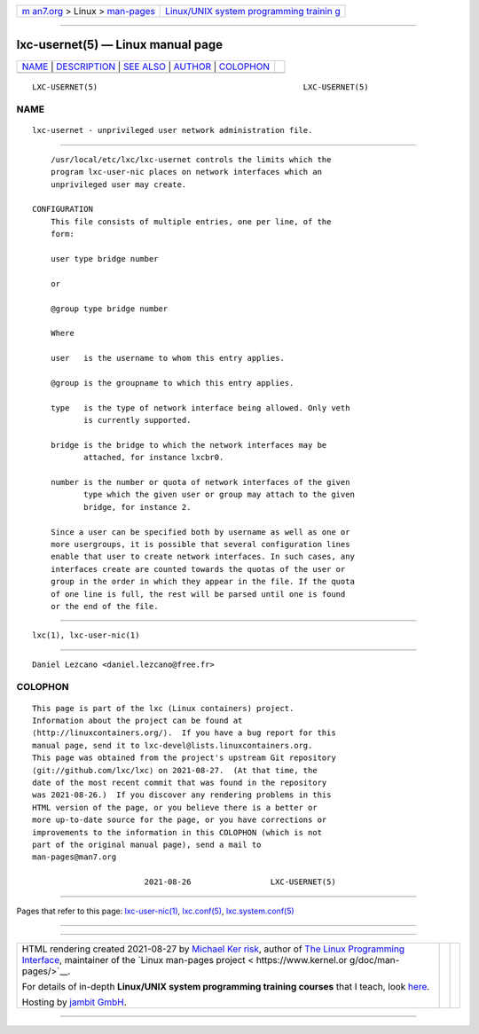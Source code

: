 .. container:: page-top

.. container:: nav-bar

   +----------------------------------+----------------------------------+
   | `m                               | `Linux/UNIX system programming   |
   | an7.org <../../../index.html>`__ | trainin                          |
   | > Linux >                        | g <http://man7.org/training/>`__ |
   | `man-pages <../index.html>`__    |                                  |
   +----------------------------------+----------------------------------+

--------------

lxc-usernet(5) — Linux manual page
==================================

+-----------------------------------+-----------------------------------+
| `NAME <#NAME>`__ \|               |                                   |
| `DESCRIPTION <#DESCRIPTION>`__ \| |                                   |
| `SEE ALSO <#SEE_ALSO>`__ \|       |                                   |
| `AUTHOR <#AUTHOR>`__ \|           |                                   |
| `COLOPHON <#COLOPHON>`__          |                                   |
+-----------------------------------+-----------------------------------+
| .. container:: man-search-box     |                                   |
+-----------------------------------+-----------------------------------+

::

   LXC-USERNET(5)                                            LXC-USERNET(5)

NAME
-------------------------------------------------

::

          lxc-usernet - unprivileged user network administration file.


---------------------------------------------------------------

::

          /usr/local/etc/lxc/lxc-usernet controls the limits which the
          program lxc-user-nic places on network interfaces which an
          unprivileged user may create.

      CONFIGURATION
          This file consists of multiple entries, one per line, of the
          form:

          user type bridge number

          or

          @group type bridge number

          Where

          user   is the username to whom this entry applies.

          @group is the groupname to which this entry applies.

          type   is the type of network interface being allowed. Only veth
                 is currently supported.

          bridge is the bridge to which the network interfaces may be
                 attached, for instance lxcbr0.

          number is the number or quota of network interfaces of the given
                 type which the given user or group may attach to the given
                 bridge, for instance 2.

          Since a user can be specified both by username as well as one or
          more usergroups, it is possible that several configuration lines
          enable that user to create network interfaces. In such cases, any
          interfaces create are counted towards the quotas of the user or
          group in the order in which they appear in the file. If the quota
          of one line is full, the rest will be parsed until one is found
          or the end of the file.


---------------------------------------------------------

::

          lxc(1), lxc-user-nic(1)


-----------------------------------------------------

::

          Daniel Lezcano <daniel.lezcano@free.fr>

COLOPHON
---------------------------------------------------------

::

          This page is part of the lxc (Linux containers) project.
          Information about the project can be found at 
          ⟨http://linuxcontainers.org/⟩.  If you have a bug report for this
          manual page, send it to lxc-devel@lists.linuxcontainers.org.
          This page was obtained from the project's upstream Git repository
          ⟨git://github.com/lxc/lxc⟩ on 2021-08-27.  (At that time, the
          date of the most recent commit that was found in the repository
          was 2021-08-26.)  If you discover any rendering problems in this
          HTML version of the page, or you believe there is a better or
          more up-to-date source for the page, or you have corrections or
          improvements to the information in this COLOPHON (which is not
          part of the original manual page), send a mail to
          man-pages@man7.org

                                  2021-08-26                 LXC-USERNET(5)

--------------

Pages that refer to this page:
`lxc-user-nic(1) <../man1/lxc-user-nic.1.html>`__, 
`lxc.conf(5) <../man5/lxc.conf.5.html>`__, 
`lxc.system.conf(5) <../man5/lxc.system.conf.5.html>`__

--------------

--------------

.. container:: footer

   +-----------------------+-----------------------+-----------------------+
   | HTML rendering        |                       | |Cover of TLPI|       |
   | created 2021-08-27 by |                       |                       |
   | `Michael              |                       |                       |
   | Ker                   |                       |                       |
   | risk <https://man7.or |                       |                       |
   | g/mtk/index.html>`__, |                       |                       |
   | author of `The Linux  |                       |                       |
   | Programming           |                       |                       |
   | Interface <https:     |                       |                       |
   | //man7.org/tlpi/>`__, |                       |                       |
   | maintainer of the     |                       |                       |
   | `Linux man-pages      |                       |                       |
   | project <             |                       |                       |
   | https://www.kernel.or |                       |                       |
   | g/doc/man-pages/>`__. |                       |                       |
   |                       |                       |                       |
   | For details of        |                       |                       |
   | in-depth **Linux/UNIX |                       |                       |
   | system programming    |                       |                       |
   | training courses**    |                       |                       |
   | that I teach, look    |                       |                       |
   | `here <https://ma     |                       |                       |
   | n7.org/training/>`__. |                       |                       |
   |                       |                       |                       |
   | Hosting by `jambit    |                       |                       |
   | GmbH                  |                       |                       |
   | <https://www.jambit.c |                       |                       |
   | om/index_en.html>`__. |                       |                       |
   +-----------------------+-----------------------+-----------------------+

--------------

.. container:: statcounter

   |Web Analytics Made Easy - StatCounter|

.. |Cover of TLPI| image:: https://man7.org/tlpi/cover/TLPI-front-cover-vsmall.png
   :target: https://man7.org/tlpi/
.. |Web Analytics Made Easy - StatCounter| image:: https://c.statcounter.com/7422636/0/9b6714ff/1/
   :class: statcounter
   :target: https://statcounter.com/
